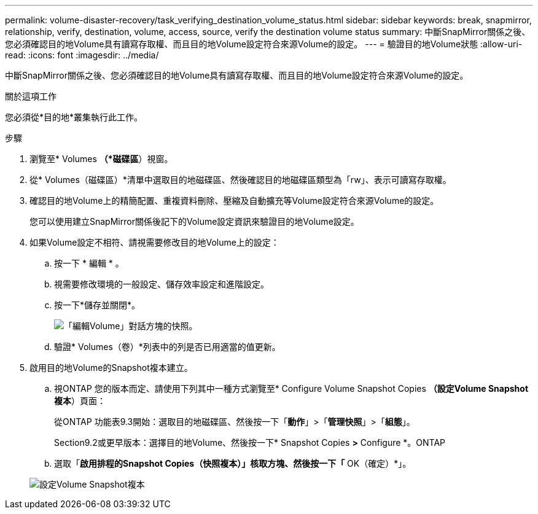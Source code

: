 ---
permalink: volume-disaster-recovery/task_verifying_destination_volume_status.html 
sidebar: sidebar 
keywords: break, snapmirror, relationship, verify, destination, volume, access, source, verify the destination volume status 
summary: 中斷SnapMirror關係之後、您必須確認目的地Volume具有讀寫存取權、而且目的地Volume設定符合來源Volume的設定。 
---
= 驗證目的地Volume狀態
:allow-uri-read: 
:icons: font
:imagesdir: ../media/


[role="lead"]
中斷SnapMirror關係之後、您必須確認目的地Volume具有讀寫存取權、而且目的地Volume設定符合來源Volume的設定。

.關於這項工作
您必須從*目的地*叢集執行此工作。

.步驟
. 瀏覽至* Volumes *（*磁碟區*）視窗。
. 從* Volumes（磁碟區）*清單中選取目的地磁碟區、然後確認目的地磁碟區類型為「rw」、表示可讀寫存取權。
. 確認目的地Volume上的精簡配置、重複資料刪除、壓縮及自動擴充等Volume設定符合來源Volume的設定。
+
您可以使用建立SnapMirror關係後記下的Volume設定資訊來驗證目的地Volume設定。

. 如果Volume設定不相符、請視需要修改目的地Volume上的設定：
+
.. 按一下 * 編輯 * 。
.. 視需要修改環境的一般設定、儲存效率設定和進階設定。
.. 按一下*儲存並關閉*。
+
image::../media/volume_edit_dest_vol_unix.gif[「編輯Volume」對話方塊的快照。]

.. 驗證* Volumes（卷）*列表中的列是否已用適當的值更新。


. 啟用目的地Volume的Snapshot複本建立。
+
.. 視ONTAP 您的版本而定、請使用下列其中一種方式瀏覽至* Configure Volume Snapshot Copies *（設定Volume Snapshot複本*）頁面：
+
從ONTAP 功能表9.3開始：選取目的地磁碟區、然後按一下「*動作*」>「*管理快照*」>「*組態*」。

+
Section9.2或更早版本：選擇目的地Volume、然後按一下* Snapshot Copies *>* Configure *。ONTAP

.. 選取「*啟用排程的Snapshot Copies（快照複本）」核取方塊、然後按一下「* OK（確定）*」。


+
image::../media/configure_snapshot_policy.gif[設定Volume Snapshot複本]


